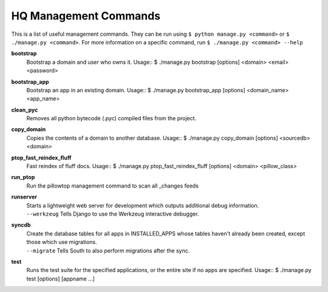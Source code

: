 HQ Management Commands
=======================

..
    Please add to and edit this doc as you see fit.
    Running the --help command will give you a docstring you can use
    in the definition.
    Include usage or an example if it's not obvious.
    Let's keep the definitions alphabetical for now, or else break it
    into logical sections.


This is a list of useful management commands.  They can be run using
``$ python manage.py <command>`` or ``$ ./manage.py <command>``.
For more information on a specific command, run
``$ ./manage.py <command> --help``

**bootstrap**
    Bootstrap a domain and user who owns it.
    Usage::
    $ ./manage.py bootstrap [options] <domain> <email> <password>

**bootstrap_app**
    Bootstrap an app in an existing domain.
    Usage::
    $ ./manage.py bootstrap_app [options] <domain_name> <app_name>

**clean_pyc**
    Removes all python bytecode (.pyc) compiled files from the project.

**copy_domain**
    Copies the contents of a domain to another database.
    Usage:: 
    $ ./manage.py copy_domain [options] <sourcedb> <domain>

**ptop_fast_reindex_fluff**
    Fast reindex of fluff docs.
    Usage::
    $ ./manage.py ptop_fast_reindex_fluff [options] <domain> <pillow_class>

**run_ptop**
    Run the pillowtop management command to scan all _changes feeds

**runserver**
    | Starts a lightweight web server for development which outputs additional debug information.
    | ``--werkzeug``  Tells Django to use the Werkzeug interactive debugger.

**syncdb**
    | Create the database tables for all apps in INSTALLED_APPS whose tables haven't already been created, except those which use migrations.
    | ``--migrate`` Tells South to also perform migrations after the sync.

**test**
    Runs the test suite for the specified applications, or the entire site if no apps are specified.
    Usage::
    $ ./manage.py test [options] [appname ...]
